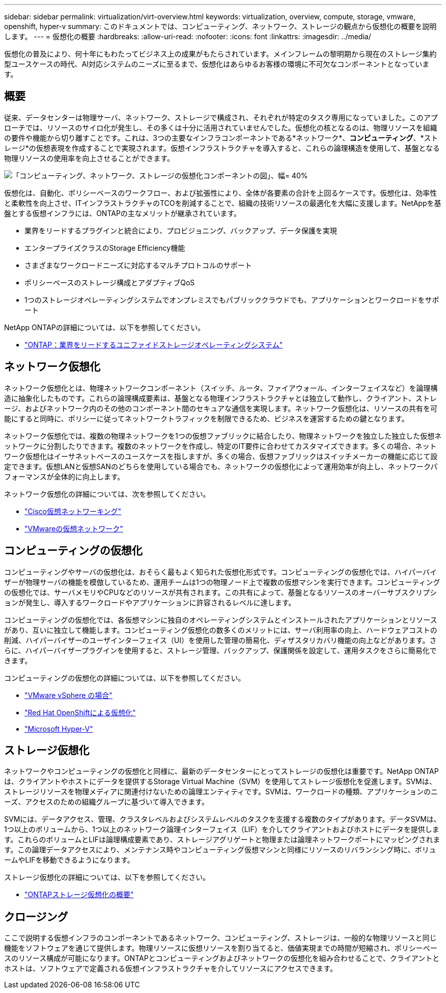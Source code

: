 ---
sidebar: sidebar 
permalink: virtualization/virt-overview.html 
keywords: virtualization, overview, compute, storage, vmware, openshift, hyper-v 
summary: このドキュメントでは、コンピューティング、ネットワーク、ストレージの観点から仮想化の概要を説明します。 
---
= 仮想化の概要
:hardbreaks:
:allow-uri-read: 
:nofooter: 
:icons: font
:linkattrs: 
:imagesdir: ../media/


[role="lead"]
仮想化の普及により、何十年にもわたってビジネス上の成果がもたらされています。メインフレームの黎明期から現在のストレージ集約型ユースケースの時代、AI対応システムのニーズに至るまで、仮想化はあらゆるお客様の環境に不可欠なコンポーネントとなっています。



== 概要

従来、データセンターは物理サーバ、ネットワーク、ストレージで構成され、それぞれが特定のタスク専用になっていました。このアプローチでは、リソースのサイロ化が発生し、その多くは十分に活用されていませんでした。仮想化の核となるのは、物理リソースを組織の要件や機能から切り離すことです。これは、3つの主要なインフラコンポーネントである*ネットワーク*、*コンピューティング*、*ストレージ*の仮想表現を作成することで実現されます。仮想インフラストラクチャを導入すると、これらの論理構造を使用して、基盤となる物理リソースの使用率を向上させることができます。

image:virt-overview-image1.png["「コンピューティング、ネットワーク、ストレージの仮想化コンポーネントの図」、幅= 40%"]

仮想化は、自動化、ポリシーベースのワークフロー、および拡張性により、全体が各要素の合計を上回るケースです。仮想化は、効率性と柔軟性を向上させ、ITインフラストラクチャのTCOを削減することで、組織の技術リソースの最適化を大幅に支援します。NetAppを基盤とする仮想インフラには、ONTAPの主なメリットが継承されています。

* 業界をリードするプラグインと統合により、プロビジョニング、バックアップ、データ保護を実現
* エンタープライズクラスのStorage Efficiency機能
* さまざまなワークロードニーズに対応するマルチプロトコルのサポート
* ポリシーベースのストレージ構成とアダプティブQoS
* 1つのストレージオペレーティングシステムでオンプレミスでもパブリッククラウドでも、アプリケーションとワークロードをサポート


NetApp ONTAPの詳細については、以下を参照してください。

* link:https://www.netapp.com/data-management/ontap-data-management-software/["ONTAP：業界をリードするユニファイドストレージオペレーティングシステム"]




== ネットワーク仮想化

ネットワーク仮想化とは、物理ネットワークコンポーネント（スイッチ、ルータ、ファイアウォール、インターフェイスなど）を論理構造に抽象化したものです。これらの論理構成要素は、基盤となる物理インフラストラクチャとは独立して動作し、クライアント、ストレージ、およびネットワーク内のその他のコンポーネント間のセキュアな通信を実現します。ネットワーク仮想化は、リソースの共有を可能にすると同時に、ポリシーに従ってネットワークトラフィックを制限できるため、ビジネスを運営するための鍵となります。

ネットワーク仮想化では、複数の物理ネットワークを1つの仮想ファブリックに結合したり、物理ネットワークを独立した独立した仮想ネットワークに分割したりできます。複数のネットワークを作成し、特定のIT要件に合わせてカスタマイズできます。多くの場合、ネットワーク仮想化はイーサネットベースのユースケースを指しますが、多くの場合、仮想ファブリックはスイッチメーカーの機能に応じて設定できます。仮想LANと仮想SANのどちらを使用している場合でも、ネットワークの仮想化によって運用効率が向上し、ネットワークパフォーマンスが全体的に向上します。

ネットワーク仮想化の詳細については、次を参照してください。

* link:https://www.cisco.com/c/en/us/products/switches/virtual-networking/index.html["Cisco仮想ネットワーキング"]
* link:https://www.vmware.com/topics/glossary/content/virtual-networking.html["VMwareの仮想ネットワーク"]




== コンピューティングの仮想化

コンピューティングやサーバの仮想化は、おそらく最もよく知られた仮想化形式です。コンピューティングの仮想化では、ハイパーバイザーが物理サーバの機能を模倣しているため、運用チームは1つの物理ノード上で複数の仮想マシンを実行できます。コンピューティングの仮想化では、サーバメモリやCPUなどのリソースが共有されます。この共有によって、基盤となるリソースのオーバーサブスクリプションが発生し、導入するワークロードやアプリケーションに許容されるレベルに達します。

コンピューティングの仮想化では、各仮想マシンに独自のオペレーティングシステムとインストールされたアプリケーションとリソースがあり、互いに独立して機能します。コンピューティング仮想化の数多くのメリットには、サーバ利用率の向上、ハードウェアコストの削減、ハイパーバイザーのユーザインターフェイス（UI）を使用した管理の簡易化、ディザスタリカバリ機能の向上などがあります。さらに、ハイパーバイザープラグインを使用すると、ストレージ管理、バックアップ、保護関係を設定して、運用タスクをさらに簡易化できます。

コンピューティングの仮想化の詳細については、以下を参照してください。

* link:https://www.vmware.com/solutions/virtualization.html["VMware vSphere の場合"]
* link:https://www.redhat.com/en/technologies/cloud-computing/openshift/virtualization["Red Hat OpenShiftによる仮想化"]
* link:https://learn.microsoft.com/en-us/windows-server/virtualization/hyper-v/hyper-v-on-windows-server["Microsoft Hyper-V"]




== ストレージ仮想化

ネットワークやコンピューティングの仮想化と同様に、最新のデータセンターにとってストレージの仮想化は重要です。NetApp ONTAPは、クライアントやホストにデータを提供するStorage Virtual Machine（SVM）を使用してストレージ仮想化を促進します。SVMは、ストレージリソースを物理メディアに関連付けないための論理エンティティです。SVMは、ワークロードの種類、アプリケーションのニーズ、アクセスのための組織グループに基づいて導入できます。

SVMには、データアクセス、管理、クラスタレベルおよびシステムレベルのタスクを支援する複数のタイプがあります。データSVMは、1つ以上のボリュームから、1つ以上のネットワーク論理インターフェイス（LIF）を介してクライアントおよびホストにデータを提供します。これらのボリュームとLIFは論理構成要素であり、ストレージアグリゲートと物理または論理ネットワークポートにマッピングされます。この論理データアクセスにより、メンテナンス時やコンピューティング仮想マシンと同様にリソースのリバランシング時に、ボリュームやLIFを移動できるようになります。

ストレージ仮想化の詳細については、以下を参照してください。

* link:https://docs.netapp.com/us-en/ontap/concepts/storage-virtualization-concept.html["ONTAPストレージ仮想化の概要"]




== クロージング

ここで説明する仮想インフラのコンポーネントであるネットワーク、コンピューティング、ストレージは、一般的な物理リソースと同じ機能をソフトウェアを通じて提供します。物理リソースに仮想リソースを割り当てると、価値実現までの時間が短縮され、ポリシーベースのリソース構成が可能になります。ONTAPとコンピューティングおよびネットワークの仮想化を組み合わせることで、クライアントとホストは、ソフトウェアで定義される仮想インフラストラクチャを介してリソースにアクセスできます。
